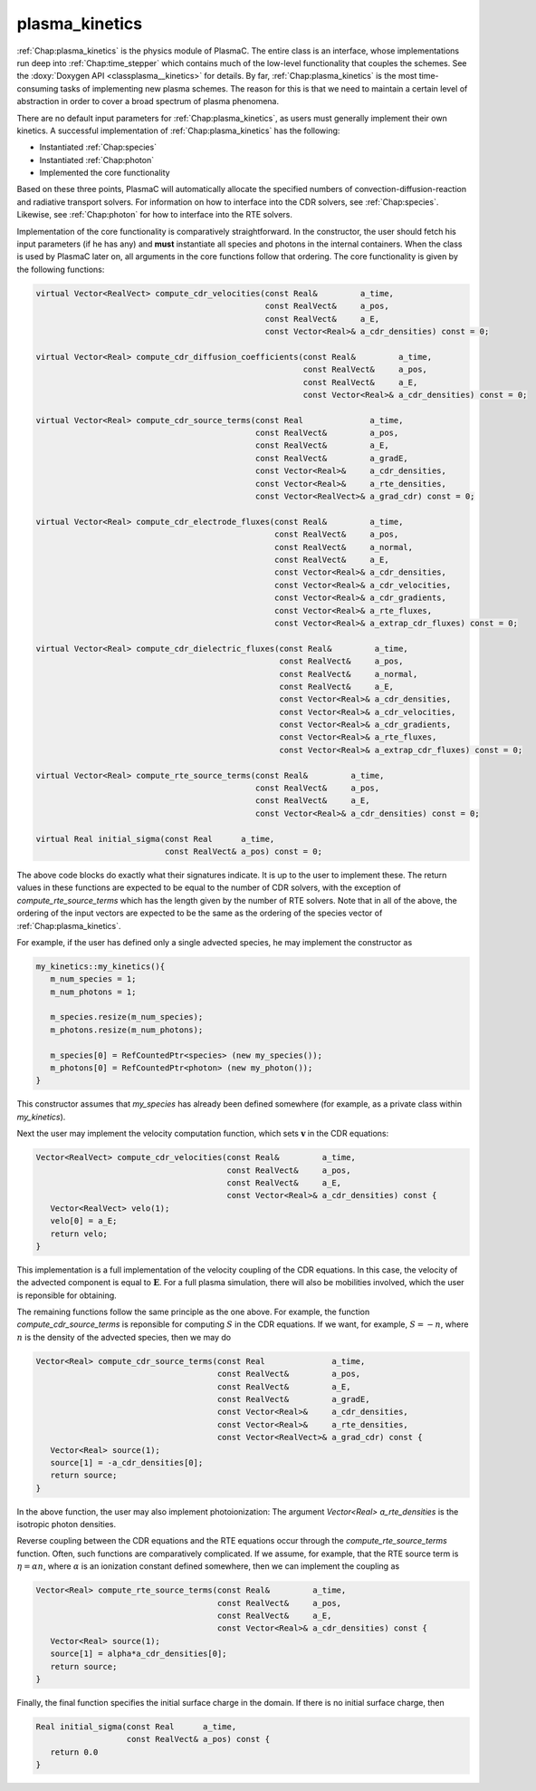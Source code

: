 .. _Chap:plasma_kinetics:

plasma_kinetics
---------------

:ref:`Chap:plasma_kinetics` is the physics module of PlasmaC. The entire class is an interface, whose implementations run deep into :ref:`Chap:time_stepper` which contains much of the low-level functionality that couples the schemes. See the :doxy:`Doxygen API <classplasma__kinetics>` for details. By far, :ref:`Chap:plasma_kinetics` is the most time-consuming tasks of implementing new plasma schemes. The reason for this is that we need to maintain a certain level of abstraction in order to cover a broad spectrum of plasma phenomena. 

There are no default input parameters for :ref:`Chap:plasma_kinetics`, as users must generally implement their own kinetics. A successful implementation of :ref:`Chap:plasma_kinetics` has the following:

* Instantiated :ref:`Chap:species`
* Instantiated :ref:`Chap:photon`
* Implemented the core functionality

Based on these three points, PlasmaC will automatically allocate the specified numbers of convection-diffusion-reaction and radiative transport solvers. For information on how to interface into the CDR solvers, see :ref:`Chap:species`. Likewise, see :ref:`Chap:photon` for how to interface into the RTE solvers. 

Implementation of the core functionality is comparatively straightforward. In the constructor, the user should fetch his input parameters (if he has any) and **must** instantiate all species and photons in the internal containers. When the class is used by PlasmaC later on, all arguments in the core functions follow that ordering. The core functionality is given by the following functions: 

.. code-block:: c++
		
  virtual Vector<RealVect> compute_cdr_velocities(const Real&         a_time,
						  const RealVect&     a_pos,
						  const RealVect&     a_E,
						  const Vector<Real>& a_cdr_densities) const = 0;

  virtual Vector<Real> compute_cdr_diffusion_coefficients(const Real&         a_time,
							  const RealVect&     a_pos,
							  const RealVect&     a_E,
							  const Vector<Real>& a_cdr_densities) const = 0;

  virtual Vector<Real> compute_cdr_source_terms(const Real              a_time,
						const RealVect&         a_pos,
						const RealVect&         a_E,
						const RealVect&         a_gradE,
						const Vector<Real>&     a_cdr_densities,
						const Vector<Real>&     a_rte_densities,
						const Vector<RealVect>& a_grad_cdr) const = 0;

  virtual Vector<Real> compute_cdr_electrode_fluxes(const Real&         a_time,
						    const RealVect&     a_pos,
						    const RealVect&     a_normal,
						    const RealVect&     a_E,
						    const Vector<Real>& a_cdr_densities,
						    const Vector<Real>& a_cdr_velocities,
						    const Vector<Real>& a_cdr_gradients,
						    const Vector<Real>& a_rte_fluxes,
						    const Vector<Real>& a_extrap_cdr_fluxes) const = 0;

  virtual Vector<Real> compute_cdr_dielectric_fluxes(const Real&         a_time,
						     const RealVect&     a_pos,
						     const RealVect&     a_normal,
						     const RealVect&     a_E,
						     const Vector<Real>& a_cdr_densities,
						     const Vector<Real>& a_cdr_velocities,
						     const Vector<Real>& a_cdr_gradients,
						     const Vector<Real>& a_rte_fluxes,
						     const Vector<Real>& a_extrap_cdr_fluxes) const = 0;
						     
  virtual Vector<Real> compute_rte_source_terms(const Real&         a_time,
						const RealVect&     a_pos,
						const RealVect&     a_E,
						const Vector<Real>& a_cdr_densities) const = 0;

  virtual Real initial_sigma(const Real      a_time,
			     const RealVect& a_pos) const = 0;

The above code blocks do exactly what their signatures indicate. It is up to the user to implement these. The return values in these functions are expected to be equal to the number of CDR solvers, with the exception of *compute_rte_source_terms* which has the length given by the number of RTE solvers. Note that in all of the above, the ordering of the input vectors are expected to be the same as the ordering of the species vector of :ref:`Chap:plasma_kinetics`. 

For example, if the user has defined only a single advected species, he may implement the constructor as

.. code-block:: c++

		my_kinetics::my_kinetics(){
		   m_num_species = 1;
		   m_num_photons = 1;

		   m_species.resize(m_num_species);
		   m_photons.resize(m_num_photons);

		   m_species[0] = RefCountedPtr<species> (new my_species());
		   m_photons[0] = RefCountedPtr<photon> (new my_photon());
		}

This constructor assumes that *my_species* has already been defined somewhere (for example, as a private class within *my_kinetics*).

Next the user may implement the velocity computation function, which sets :math:`\mathbf{v}` in the CDR equations:

.. code-block:: c++
		
		Vector<RealVect> compute_cdr_velocities(const Real&         a_time,
		                                        const RealVect&     a_pos,
							const RealVect&     a_E,
							const Vector<Real>& a_cdr_densities) const {
		   Vector<RealVect> velo(1);
		   velo[0] = a_E;
		   return velo;
		}

This implementation is a full implementation of the velocity coupling of the CDR equations. In this case, the velocity of the advected component is equal to :math:`\mathbf{E}`. For a full plasma simulation, there will also be mobilities involved, which the user is reponsible for obtaining.

The remaining functions follow the same principle as the one above. For example, the function *compute_cdr_source_terms* is reponsible for computing :math:`S` in the CDR equations. If we want, for example, :math:`S = -n`, where :math:`n` is the density of the advected species, then we may do

.. code-block:: c++
		
   Vector<Real> compute_cdr_source_terms(const Real              a_time,
		                         const RealVect&         a_pos,
					 const RealVect&         a_E,
					 const RealVect&         a_gradE,
					 const Vector<Real>&     a_cdr_densities,
					 const Vector<Real>&     a_rte_densities,
					 const Vector<RealVect>& a_grad_cdr) const {
      Vector<Real> source(1);
      source[1] = -a_cdr_densities[0];
      return source;
   }

In the above function, the user may also implement photoionization: The argument *Vector<Real> a_rte_densities* is the isotropic photon densities.

Reverse coupling between the CDR equations and the RTE equations occur through the *compute_rte_source_terms* function. Often, such functions are comparatively complicated. If we assume, for example, that the RTE source term is :math:`\eta = \alpha n`, where :math:`\alpha` is an ionization constant defined somewhere, then we can implement the coupling as

.. code-block:: c++
		
   Vector<Real> compute_rte_source_terms(const Real&         a_time,
  					 const RealVect&     a_pos,
					 const RealVect&     a_E,
					 const Vector<Real>& a_cdr_densities) const {
      Vector<Real> source(1);
      source[1] = alpha*a_cdr_densities[0];
      return source;
   }

   
Finally, the final function specifies the initial surface charge in the domain. If there is no initial surface charge, then

.. code-block:: c++
		
   Real initial_sigma(const Real      a_time,
		      const RealVect& a_pos) const {
      return 0.0
   }
